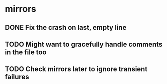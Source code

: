 * mirrors
** DONE Fix the crash on last, empty line
** TODO Might want to gracefully handle comments in the file too
** TODO Check mirrors later to ignore transient failures
